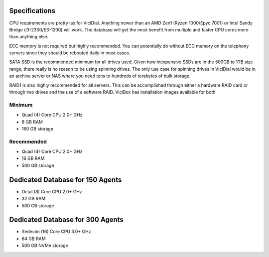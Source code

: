 
Specifications
==============

CPU requirements are pretty lax for ViciDial. Anything newer than an AMD Zen1 (Ryzen 1000/Epyc 7001) or Intel Sandy Bridge (i3-2300/E3-1200) will work. The database will get the most benefit from multiple and faster CPU cores more than anything else.

ECC memory is not required but highly recommended. You can potentially do without ECC memory on the telephony servers since they should be rebooted daily in most cases.

SATA SSD is the recommended minimum for all drives used. Given how inexpensive SSDs are in the 500GB to 1TB size range, there really is no reason to be using spinning drives. The only use case for spinning drives in ViciDial would be in an archive server or NAS where you need tens to hundreds of terabytes of bulk storage.

RAID1 is also highly recommended for all servers. This can be accomplished through either a hardware RAID card or through two drives and the use of a software RAID. ViciBox has installation images available for both.

.. _specs-minimum:

Minimum
-------

* Quad (4) Core CPU 2.0+ GHz
* 8 GB RAM
* 160 GB storage

.. _specs-recommended:

Recommended
-----------

* Quad (4) Core CPU 2.0+ GHz
* 16 GB RAM
* 500 GB storage

.. _specs-database:

Dedicated Database for 150 Agents
=================================

* Octal (8) Core CPU 2.0+ GHz
* 32 GB RAM
* 500 GB storage

.. _specs-database-large:

Dedicated Database for 300 Agents
=================================

* Sedecim (16) Core CPU 3.0+ GHz
* 64 GB RAM
* 500 GB NVMe storage

